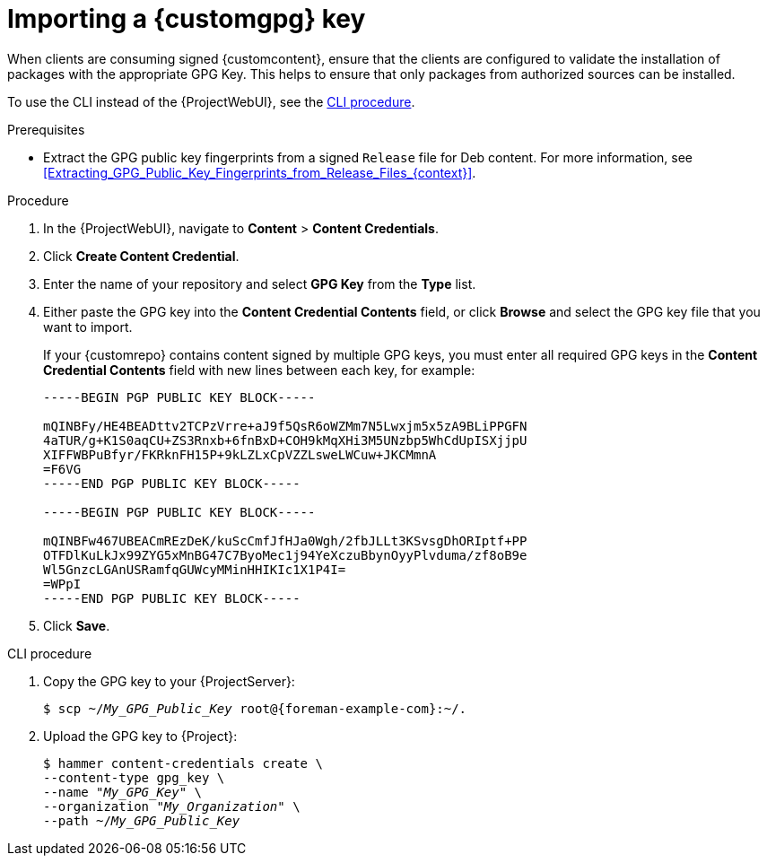 :_mod-docs-content-type: PROCEDURE

[id="Importing_a_Custom_GPG_Key_{context}"]
= Importing a {customgpg} key

When clients are consuming signed {customcontent}, ensure that the clients are configured to validate the installation of packages with the appropriate GPG Key.
This helps to ensure that only packages from authorized sources can be installed.

ifdef::satellite[]
Red Hat content is already configured with the appropriate GPG key and thus GPG Key management of Red Hat Repositories is not supported.
endif::[]

To use the CLI instead of the {ProjectWebUI}, see the xref:cli-importing-a-gpg-key[].

.Prerequisites
ifdef::client-content-dnf[]
Ensure that you have a copy of the GPG key used to sign the RPM content that you want to use and manage in {Project}.
Most RPM distribution providers provide their GPG Key on their website.
You can also extract this manually from an RPM:

. Download a copy of the version specific repository package to your local machine:
+
[options="nowrap" subs="+quotes"]
----
$ wget _http://www.example.com/9.5/example-9.5-2.noarch.rpm_
----
. Extract the RPM file without installing it:
+
[options="nowrap" subs="+quotes"]
----
$ rpm2cpio _example-9.5-2.noarch.rpm_ | cpio -idmv
----

The GPG key is located relative to the extraction at `etc/pki/rpm-gpg/RPM-GPG-KEY-_EXAMPLE-95_`.
endif::[]
ifndef::client-content-dnf[]
* Extract the GPG public key fingerprints from a signed `Release` file for Deb content.
For more information, see xref:Extracting_GPG_Public_Key_Fingerprints_from_Release_Files_{context}[].
endif::[]

.Procedure
. In the {ProjectWebUI}, navigate to *Content* > *Content Credentials*.
. Click *Create Content Credential*.
. Enter the name of your repository and select *GPG Key* from the *Type* list.
. Either paste the GPG key into the *Content Credential Contents* field, or click *Browse* and select the GPG key file that you want to import.
+
If your {customrepo} contains content signed by multiple GPG keys, you must enter all required GPG keys in the *Content Credential Contents* field with new lines between each key, for example:
+
----
-----BEGIN PGP PUBLIC KEY BLOCK-----

mQINBFy/HE4BEADttv2TCPzVrre+aJ9f5QsR6oWZMm7N5Lwxjm5x5zA9BLiPPGFN
4aTUR/g+K1S0aqCU+ZS3Rnxb+6fnBxD+COH9kMqXHi3M5UNzbp5WhCdUpISXjjpU
XIFFWBPuBfyr/FKRknFH15P+9kLZLxCpVZZLsweLWCuw+JKCMmnA
=F6VG
-----END PGP PUBLIC KEY BLOCK-----

-----BEGIN PGP PUBLIC KEY BLOCK-----

mQINBFw467UBEACmREzDeK/kuScCmfJfHJa0Wgh/2fbJLLt3KSvsgDhORIptf+PP
OTFDlKuLkJx99ZYG5xMnBG47C7ByoMec1j94YeXczuBbynOyyPlvduma/zf8oB9e
Wl5GnzcLGAnUSRamfqGUWcyMMinHHIKIc1X1P4I=
=WPpI
-----END PGP PUBLIC KEY BLOCK-----
----
. Click *Save*.

[id="cli-importing-a-gpg-key"]
.CLI procedure
. Copy the GPG key to your {ProjectServer}:
+
[options="nowrap" subs="+quotes,attributes"]
----
ifdef::client-content-dnf[]
$ scp ~/etc/pki/rpm-gpg/RPM-GPG-KEY-_EXAMPLE-95_ root@{foreman-example-com}:~/.
endif::[]
ifndef::client-content-dnf[]
$ scp ~/_My_GPG_Public_Key_ root@{foreman-example-com}:~/.
endif::[]
----
. Upload the GPG key to {Project}:
+
[options="nowrap" subs="+quotes"]
----
$ hammer content-credentials create \
--content-type gpg_key \
--name "_My_GPG_Key_" \
--organization "_My_Organization_" \
ifdef::client-content-dnf[]
--path ~/RPM-GPG-KEY-_EXAMPLE-95_
endif::[]
ifndef::client-content-dnf[]
--path ~/_My_GPG_Public_Key_
endif::[]
----
